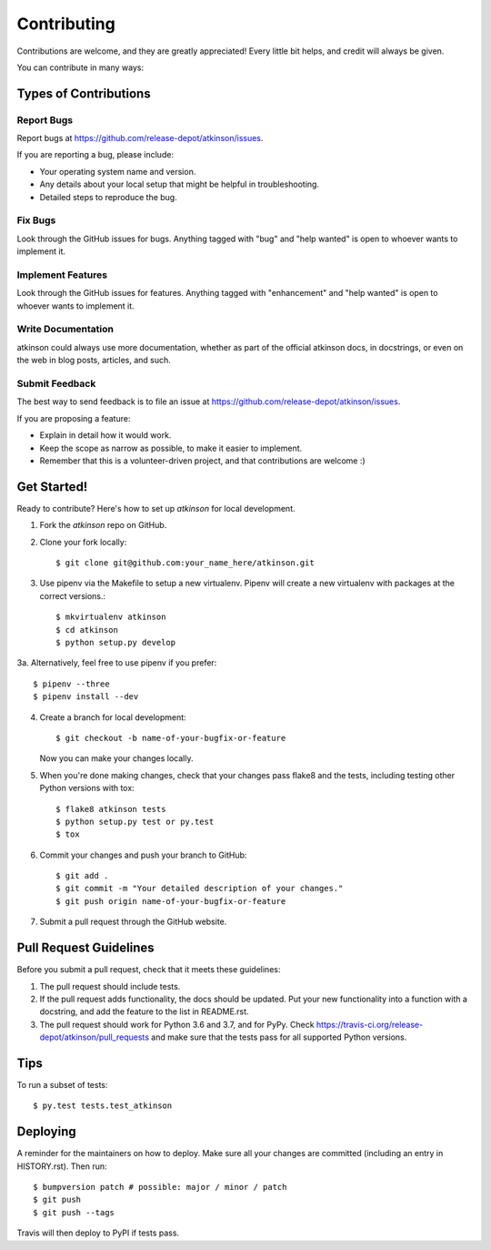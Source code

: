 .. highlight:: shell

============
Contributing
============

Contributions are welcome, and they are greatly appreciated! Every little bit
helps, and credit will always be given.

You can contribute in many ways:

Types of Contributions
----------------------

Report Bugs
~~~~~~~~~~~

Report bugs at https://github.com/release-depot/atkinson/issues.

If you are reporting a bug, please include:

* Your operating system name and version.
* Any details about your local setup that might be helpful in troubleshooting.
* Detailed steps to reproduce the bug.

Fix Bugs
~~~~~~~~

Look through the GitHub issues for bugs. Anything tagged with "bug" and "help
wanted" is open to whoever wants to implement it.

Implement Features
~~~~~~~~~~~~~~~~~~

Look through the GitHub issues for features. Anything tagged with "enhancement"
and "help wanted" is open to whoever wants to implement it.

Write Documentation
~~~~~~~~~~~~~~~~~~~

atkinson could always use more documentation, whether as part of the
official atkinson docs, in docstrings, or even on the web in blog posts,
articles, and such.

Submit Feedback
~~~~~~~~~~~~~~~

The best way to send feedback is to file an issue at https://github.com/release-depot/atkinson/issues.

If you are proposing a feature:

* Explain in detail how it would work.
* Keep the scope as narrow as possible, to make it easier to implement.
* Remember that this is a volunteer-driven project, and that contributions
  are welcome :)

Get Started!
------------

Ready to contribute? Here's how to set up `atkinson` for local development.

1. Fork the `atkinson` repo on GitHub.
2. Clone your fork locally::

    $ git clone git@github.com:your_name_here/atkinson.git

3. Use pipenv via the Makefile to setup a new virtualenv. Pipenv will create a new virtualenv with packages at the correct versions.::

    $ mkvirtualenv atkinson
    $ cd atkinson
    $ python setup.py develop

3a. Alternatively, feel free to use pipenv if you prefer::

    $ pipenv --three
    $ pipenv install --dev

4. Create a branch for local development::

    $ git checkout -b name-of-your-bugfix-or-feature

   Now you can make your changes locally.

5. When you're done making changes, check that your changes pass flake8 and the
   tests, including testing other Python versions with tox::

    $ flake8 atkinson tests
    $ python setup.py test or py.test
    $ tox


6. Commit your changes and push your branch to GitHub::

    $ git add .
    $ git commit -m "Your detailed description of your changes."
    $ git push origin name-of-your-bugfix-or-feature

7. Submit a pull request through the GitHub website.

Pull Request Guidelines
-----------------------

Before you submit a pull request, check that it meets these guidelines:

1. The pull request should include tests.
2. If the pull request adds functionality, the docs should be updated. Put
   your new functionality into a function with a docstring, and add the
   feature to the list in README.rst.
3. The pull request should work for Python 3.6 and 3.7, and for PyPy. Check
   https://travis-ci.org/release-depot/atkinson/pull_requests
   and make sure that the tests pass for all supported Python versions.

Tips
----

To run a subset of tests::

$ py.test tests.test_atkinson


Deploying
---------

A reminder for the maintainers on how to deploy.
Make sure all your changes are committed (including an entry in HISTORY.rst).
Then run::

$ bumpversion patch # possible: major / minor / patch
$ git push
$ git push --tags

Travis will then deploy to PyPI if tests pass.
